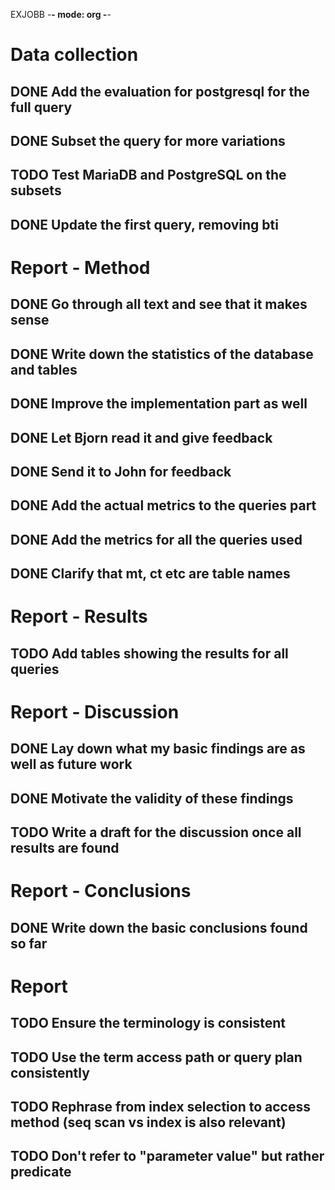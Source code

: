 EXJOBB -*- mode: org -*-
* Data collection
** DONE Add the evaluation for postgresql for the full query
CLOSED: [2016-05-09 Mon 15:34]
** DONE Subset the query for more variations
CLOSED: [2016-05-09 Mon 15:34]
** TODO Test MariaDB and PostgreSQL on the subsets
** DONE Update the first query, removing bti
CLOSED: [2016-05-10 Tue 13:24]
* Report - Method
** DONE Go through all text and see that it makes sense
CLOSED: [2016-05-03 Tue 16:19]
** DONE Write down the statistics of the database and tables
CLOSED: [2016-05-03 Tue 13:14]
** DONE Improve the implementation part as well
CLOSED: [2016-05-04 Wed 14:09]
** DONE Let Bjorn read it and give feedback
CLOSED: [2016-05-04 Wed 14:09]
** DONE Send it to John for feedback
CLOSED: [2016-05-04 Wed 14:09]
** DONE Add the actual metrics to the queries part
CLOSED: [2016-05-09 Mon 15:33]
** DONE Add the metrics for all the queries used
CLOSED: [2016-05-10 Tue 10:32]
** DONE Clarify that mt, ct etc are table names
CLOSED: [2016-05-10 Tue 09:44]
* Report - Results
** TODO Add tables showing the results for all queries
* Report - Discussion
** DONE Lay down what my basic findings are as well as future work
CLOSED: [2016-05-10 Tue 13:24]
** DONE Motivate the validity of these findings
CLOSED: [2016-05-10 Tue 13:24]
** TODO Write a draft for the discussion once all results are found
* Report - Conclusions
** DONE Write down the basic conclusions found so far
CLOSED: [2016-05-10 Tue 13:57]
* Report
** TODO Ensure the terminology is consistent
** TODO Use the term access path or query plan consistently
** TODO Rephrase from index selection to access method (seq scan vs index is also relevant)

** TODO Don't refer to "parameter value" but rather predicate
